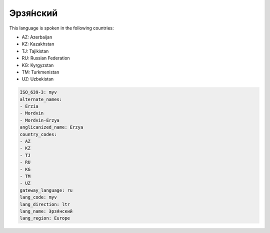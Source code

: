.. _myv:

Эрзя́нский
====================

This language is spoken in the following countries:

* AZ: Azerbaijan
* KZ: Kazakhstan
* TJ: Tajikistan
* RU: Russian Federation
* KG: Kyrgyzstan
* TM: Turkmenistan
* UZ: Uzbekistan

.. code-block:: yaml

    ISO_639-3: myv
    alternate_names:
    - Erzia
    - Mordvin
    - Mordvin-Erzya
    anglicanized_name: Erzya
    country_codes:
    - AZ
    - KZ
    - TJ
    - RU
    - KG
    - TM
    - UZ
    gateway_language: ru
    lang_code: myv
    lang_direction: ltr
    lang_name: Эрзя́нский
    lang_region: Europe
    
